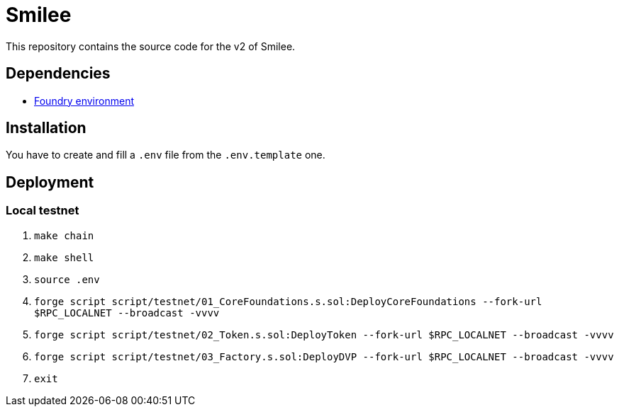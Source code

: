 = Smilee

This repository contains the source code for the v2 of Smilee.

== Dependencies

* link:https://github.com/dverso/foundry-env[Foundry environment]

== Installation

You have to create and fill a `.env` file from the `.env.template` one.

== Deployment

=== Local testnet

. `make chain`
. `make shell`
. `source .env`
. `forge script script/testnet/01_CoreFoundations.s.sol:DeployCoreFoundations --fork-url $RPC_LOCALNET --broadcast -vvvv`
. `forge script script/testnet/02_Token.s.sol:DeployToken --fork-url $RPC_LOCALNET --broadcast -vvvv`
. `forge script script/testnet/03_Factory.s.sol:DeployDVP --fork-url $RPC_LOCALNET --broadcast -vvvv`
. `exit`
